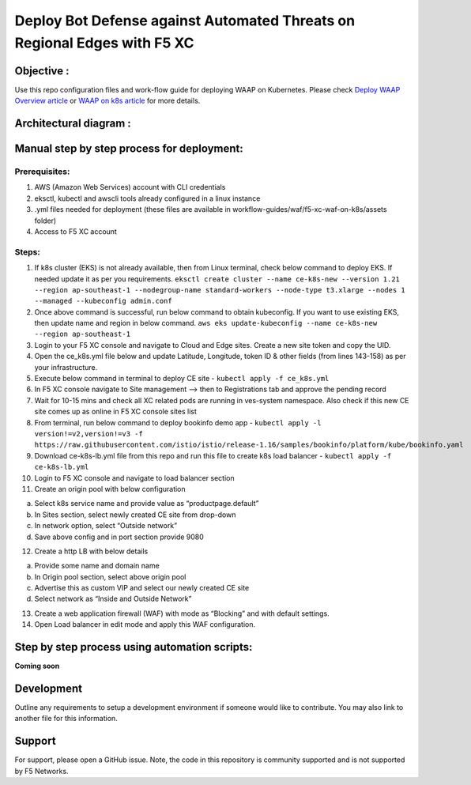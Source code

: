 Deploy Bot Defense against Automated Threats on Regional Edges with F5 XC
===========================================

Objective :
-----------

Use this repo configuration files and work-flow guide for deploying WAAP
on Kubernetes. Please check `Deploy WAAP Overview
article <https://community.f5.com/t5/technical-articles/deploy-bot-defense-against-automated-threats-on-regional-edges/ta-p/320270>`__
or `WAAP on k8s
article <https://community.f5.com/t5/technical-articles/deploy-bot-defense-against-automated-threats-on-regional-edges/ta-p/320270>`__
for more details.

Architectural diagram :
-----------------------

Manual step by step process for deployment:
-------------------------------------------

Prerequisites:
^^^^^^^^^^^^^^

1. AWS (Amazon Web Services) account with CLI credentials
2. eksctl, kubectl and awscli tools already configured in a linux
   instance
3. .yml files needed for deployment (these files are available in
   workflow-guides/waf/f5-xc-waf-on-k8s/assets folder)
4. Access to F5 XC account

Steps:
^^^^^^

1.  If k8s cluster (EKS) is not already available, then from Linux
    terminal, check below command to deploy EKS. If needed update it as
    per you requirements.
    ``eksctl create cluster --name ce-k8s-new --version 1.21 --region ap-southeast-1 --nodegroup-name standard-workers --node-type t3.xlarge --nodes 1 --managed --kubeconfig admin.conf``

2.  Once above command is successful, run below command to obtain
    kubeconfig. If you want to use existing EKS, then update name and
    region in below command.
    ``aws eks update-kubeconfig --name ce-k8s-new --region ap-southeast-1``

3.  Login to your F5 XC console and navigate to Cloud and Edge sites.
    Create a new site token and copy the UID.

4.  Open the ce_k8s.yml file below and update Latitude, Longitude, token
    ID & other fields (from lines 143-158) as per your infrastructure.

5.  Execute below command in terminal to deploy CE site -
    ``kubectl apply -f ce_k8s.yml``

6.  In F5 XC console navigate to Site management –> then to
    Registrations tab and approve the pending record

7.  Wait for 10-15 mins and check all XC related pods are running in
    ves-system namespace. Also check if this new CE site comes up as
    online in F5 XC console sites list

8.  From terminal, run below command to deploy bookinfo demo app -
    ``kubectl apply -l version!=v2,version!=v3 -f https://raw.githubusercontent.com/istio/istio/release-1.16/samples/bookinfo/platform/kube/bookinfo.yaml``

9.  Download ce-k8s-lb.yml file from this repo and run this file to
    create k8s load balancer - ``kubectl apply -f ce-k8s-lb.yml``

10. Login to F5 XC console and navigate to load balancer section

11. Create an origin pool with below configuration

a. Select k8s service name and provide value as “productpage.default”
b. In Sites section, select newly created CE site from drop-down
c. In network option, select “Outside network”
d. Save above config and in port section provide 9080

12. Create a http LB with below details

a. Provide some name and domain name
b. In Origin pool section, select above origin pool
c. Advertise this as custom VIP and select our newly created CE site
d. Select network as “Inside and Outside Network”

13. Create a web application firewall (WAF) with mode as “Blocking” and
    with default settings.
14. Open Load balancer in edit mode and apply this WAF configuration.

Step by step process using automation scripts:
----------------------------------------------

**Coming soon**

Development
-----------

Outline any requirements to setup a development environment if someone
would like to contribute. You may also link to another file for this
information.

Support
-------

For support, please open a GitHub issue. Note, the code in this
repository is community supported and is not supported by F5 Networks.


